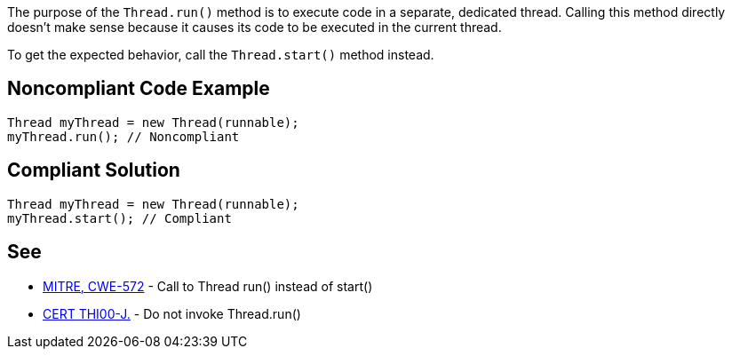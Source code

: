 The purpose of the ``++Thread.run()++`` method is to execute code in a separate, dedicated thread. Calling this method directly doesn't make sense because it causes its code to be executed in the current thread. 


To get the expected behavior, call the ``++Thread.start()++`` method instead.

== Noncompliant Code Example

----
Thread myThread = new Thread(runnable);
myThread.run(); // Noncompliant
----

== Compliant Solution

----
Thread myThread = new Thread(runnable);
myThread.start(); // Compliant
----

== See

* http://cwe.mitre.org/data/definitions/572.html[MITRE, CWE-572] - Call to Thread run() instead of start()
* https://wiki.sei.cmu.edu/confluence/x/6DdGBQ[CERT THI00-J.] - Do not invoke Thread.run()
